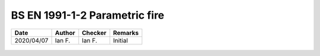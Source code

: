 BS EN 1991-1-2 Parametric fire
------------------------------

.. list-table::
    :header-rows: 1

    * - Date
      - Author
      - Checker
      - Remarks
    * - 2020/04/07
      - Ian F.
      - Ian F.
      - Initial


.. figure:: BS-EN-1991-1-2-2002/p30.png
    :width: 100%
    :alt: BS EN 1991-1-2 (2002), page 30

.. figure:: BS-EN-1991-1-2-2002/p31.png
    :width: 100%
    :alt: BS EN 1991-1-2 (2002), page 31

.. figure:: BS-EN-1991-1-2-2002/p32.png
    :width: 100%
    :alt: BS EN 1991-1-2 (2002), page 32
